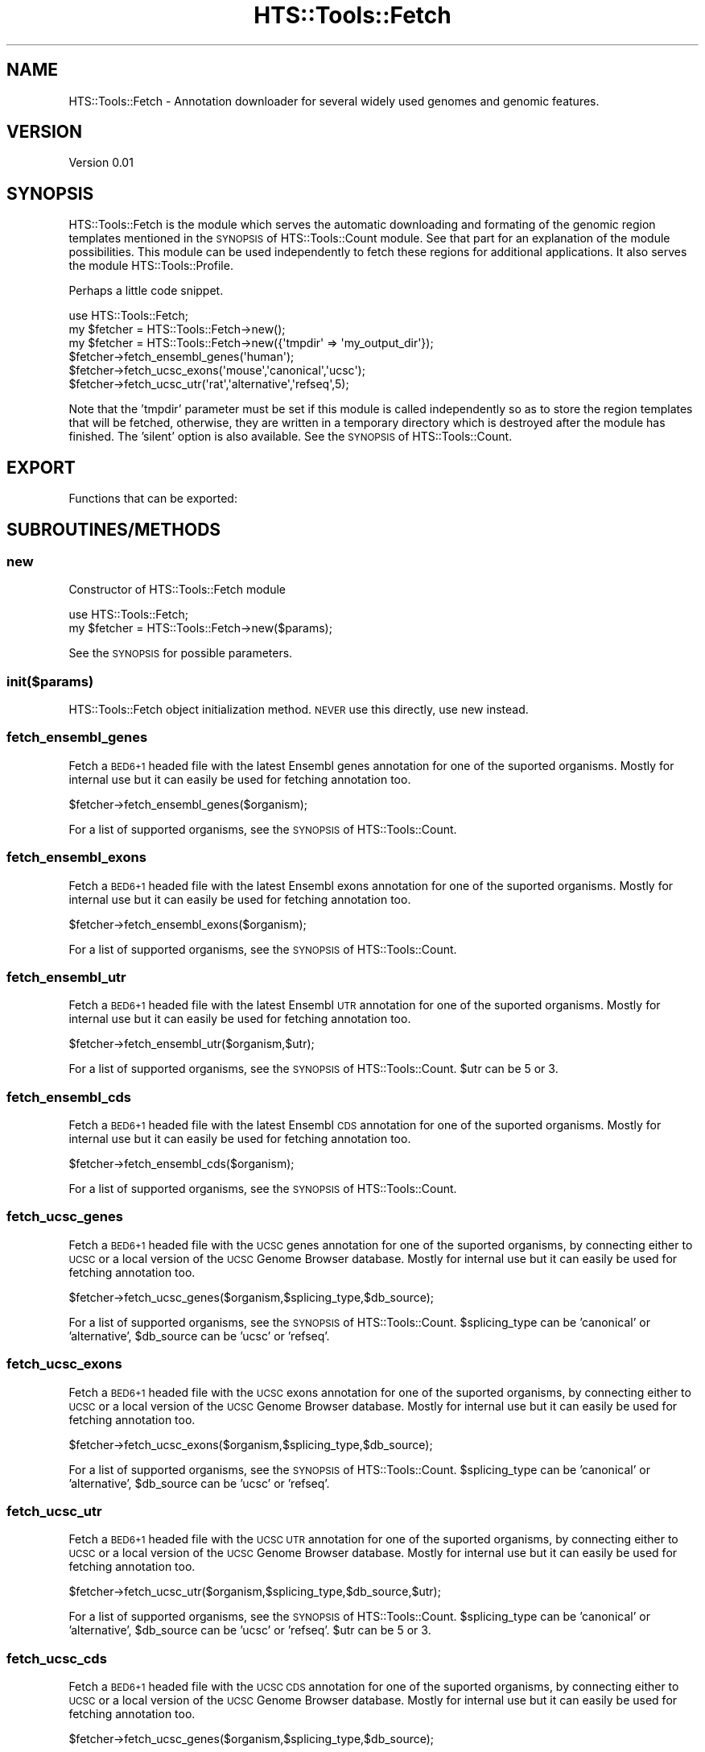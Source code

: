 .\" Automatically generated by Pod::Man 2.27 (Pod::Simple 3.28)
.\"
.\" Standard preamble:
.\" ========================================================================
.de Sp \" Vertical space (when we can't use .PP)
.if t .sp .5v
.if n .sp
..
.de Vb \" Begin verbatim text
.ft CW
.nf
.ne \\$1
..
.de Ve \" End verbatim text
.ft R
.fi
..
.\" Set up some character translations and predefined strings.  \*(-- will
.\" give an unbreakable dash, \*(PI will give pi, \*(L" will give a left
.\" double quote, and \*(R" will give a right double quote.  \*(C+ will
.\" give a nicer C++.  Capital omega is used to do unbreakable dashes and
.\" therefore won't be available.  \*(C` and \*(C' expand to `' in nroff,
.\" nothing in troff, for use with C<>.
.tr \(*W-
.ds C+ C\v'-.1v'\h'-1p'\s-2+\h'-1p'+\s0\v'.1v'\h'-1p'
.ie n \{\
.    ds -- \(*W-
.    ds PI pi
.    if (\n(.H=4u)&(1m=24u) .ds -- \(*W\h'-12u'\(*W\h'-12u'-\" diablo 10 pitch
.    if (\n(.H=4u)&(1m=20u) .ds -- \(*W\h'-12u'\(*W\h'-8u'-\"  diablo 12 pitch
.    ds L" ""
.    ds R" ""
.    ds C` ""
.    ds C' ""
'br\}
.el\{\
.    ds -- \|\(em\|
.    ds PI \(*p
.    ds L" ``
.    ds R" ''
.    ds C`
.    ds C'
'br\}
.\"
.\" Escape single quotes in literal strings from groff's Unicode transform.
.ie \n(.g .ds Aq \(aq
.el       .ds Aq '
.\"
.\" If the F register is turned on, we'll generate index entries on stderr for
.\" titles (.TH), headers (.SH), subsections (.SS), items (.Ip), and index
.\" entries marked with X<> in POD.  Of course, you'll have to process the
.\" output yourself in some meaningful fashion.
.\"
.\" Avoid warning from groff about undefined register 'F'.
.de IX
..
.nr rF 0
.if \n(.g .if rF .nr rF 1
.if (\n(rF:(\n(.g==0)) \{
.    if \nF \{
.        de IX
.        tm Index:\\$1\t\\n%\t"\\$2"
..
.        if !\nF==2 \{
.            nr % 0
.            nr F 2
.        \}
.    \}
.\}
.rr rF
.\"
.\" Accent mark definitions (@(#)ms.acc 1.5 88/02/08 SMI; from UCB 4.2).
.\" Fear.  Run.  Save yourself.  No user-serviceable parts.
.    \" fudge factors for nroff and troff
.if n \{\
.    ds #H 0
.    ds #V .8m
.    ds #F .3m
.    ds #[ \f1
.    ds #] \fP
.\}
.if t \{\
.    ds #H ((1u-(\\\\n(.fu%2u))*.13m)
.    ds #V .6m
.    ds #F 0
.    ds #[ \&
.    ds #] \&
.\}
.    \" simple accents for nroff and troff
.if n \{\
.    ds ' \&
.    ds ` \&
.    ds ^ \&
.    ds , \&
.    ds ~ ~
.    ds /
.\}
.if t \{\
.    ds ' \\k:\h'-(\\n(.wu*8/10-\*(#H)'\'\h"|\\n:u"
.    ds ` \\k:\h'-(\\n(.wu*8/10-\*(#H)'\`\h'|\\n:u'
.    ds ^ \\k:\h'-(\\n(.wu*10/11-\*(#H)'^\h'|\\n:u'
.    ds , \\k:\h'-(\\n(.wu*8/10)',\h'|\\n:u'
.    ds ~ \\k:\h'-(\\n(.wu-\*(#H-.1m)'~\h'|\\n:u'
.    ds / \\k:\h'-(\\n(.wu*8/10-\*(#H)'\z\(sl\h'|\\n:u'
.\}
.    \" troff and (daisy-wheel) nroff accents
.ds : \\k:\h'-(\\n(.wu*8/10-\*(#H+.1m+\*(#F)'\v'-\*(#V'\z.\h'.2m+\*(#F'.\h'|\\n:u'\v'\*(#V'
.ds 8 \h'\*(#H'\(*b\h'-\*(#H'
.ds o \\k:\h'-(\\n(.wu+\w'\(de'u-\*(#H)/2u'\v'-.3n'\*(#[\z\(de\v'.3n'\h'|\\n:u'\*(#]
.ds d- \h'\*(#H'\(pd\h'-\w'~'u'\v'-.25m'\f2\(hy\fP\v'.25m'\h'-\*(#H'
.ds D- D\\k:\h'-\w'D'u'\v'-.11m'\z\(hy\v'.11m'\h'|\\n:u'
.ds th \*(#[\v'.3m'\s+1I\s-1\v'-.3m'\h'-(\w'I'u*2/3)'\s-1o\s+1\*(#]
.ds Th \*(#[\s+2I\s-2\h'-\w'I'u*3/5'\v'-.3m'o\v'.3m'\*(#]
.ds ae a\h'-(\w'a'u*4/10)'e
.ds Ae A\h'-(\w'A'u*4/10)'E
.    \" corrections for vroff
.if v .ds ~ \\k:\h'-(\\n(.wu*9/10-\*(#H)'\s-2\u~\d\s+2\h'|\\n:u'
.if v .ds ^ \\k:\h'-(\\n(.wu*10/11-\*(#H)'\v'-.4m'^\v'.4m'\h'|\\n:u'
.    \" for low resolution devices (crt and lpr)
.if \n(.H>23 .if \n(.V>19 \
\{\
.    ds : e
.    ds 8 ss
.    ds o a
.    ds d- d\h'-1'\(ga
.    ds D- D\h'-1'\(hy
.    ds th \o'bp'
.    ds Th \o'LP'
.    ds ae ae
.    ds Ae AE
.\}
.rm #[ #] #H #V #F C
.\" ========================================================================
.\"
.IX Title "HTS::Tools::Fetch 3"
.TH HTS::Tools::Fetch 3 "2015-09-03" "perl v5.18.2" "User Contributed Perl Documentation"
.\" For nroff, turn off justification.  Always turn off hyphenation; it makes
.\" way too many mistakes in technical documents.
.if n .ad l
.nh
.SH "NAME"
HTS::Tools::Fetch \- Annotation downloader for several widely used genomes and genomic features.
.SH "VERSION"
.IX Header "VERSION"
Version 0.01
.SH "SYNOPSIS"
.IX Header "SYNOPSIS"
HTS::Tools::Fetch is the module which serves the automatic downloading and formating of the genomic
region templates mentioned in the \s-1SYNOPSIS\s0 of HTS::Tools::Count module. See that part for an explanation
of the module possibilities. This module can be used independently to fetch these regions for additional
applications. It also serves the module HTS::Tools::Profile.
.PP
Perhaps a little code snippet.
.PP
.Vb 6
\&    use HTS::Tools::Fetch;
\&    my $fetcher = HTS::Tools::Fetch\->new();
\&    my $fetcher = HTS::Tools::Fetch\->new({\*(Aqtmpdir\*(Aq => \*(Aqmy_output_dir\*(Aq});
\&    $fetcher\->fetch_ensembl_genes(\*(Aqhuman\*(Aq);
\&    $fetcher\->fetch_ucsc_exons(\*(Aqmouse\*(Aq,\*(Aqcanonical\*(Aq,\*(Aqucsc\*(Aq);
\&    $fetcher\->fetch_ucsc_utr(\*(Aqrat\*(Aq,\*(Aqalternative\*(Aq,\*(Aqrefseq\*(Aq,5);
.Ve
.PP
Note that the 'tmpdir' parameter must be set if this module is called independently so as to store the
region templates that will be fetched, otherwise, they are written in a temporary directory which is
destroyed after the module has finished. The 'silent' option is also available. See the \s-1SYNOPSIS\s0 of
HTS::Tools::Count.
.SH "EXPORT"
.IX Header "EXPORT"
Functions that can be exported:
.SH "SUBROUTINES/METHODS"
.IX Header "SUBROUTINES/METHODS"
.SS "new"
.IX Subsection "new"
Constructor of HTS::Tools::Fetch module
.PP
.Vb 2
\&    use HTS::Tools::Fetch;
\&    my $fetcher = HTS::Tools::Fetch\->new($params);
.Ve
.PP
See the \s-1SYNOPSIS\s0 for possible parameters.
.SS "init($params)"
.IX Subsection "init($params)"
HTS::Tools::Fetch object initialization method. \s-1NEVER\s0 use this directly, use new instead.
.SS "fetch_ensembl_genes"
.IX Subsection "fetch_ensembl_genes"
Fetch a \s-1BED6+1\s0 headed file with the latest Ensembl genes annotation for one of the suported organisms.
Mostly for internal use but it can easily be used for fetching annotation too.
.PP
.Vb 1
\&    $fetcher\->fetch_ensembl_genes($organism);
.Ve
.PP
For a list of supported organisms, see the \s-1SYNOPSIS\s0 of HTS::Tools::Count.
.SS "fetch_ensembl_exons"
.IX Subsection "fetch_ensembl_exons"
Fetch a \s-1BED6+1\s0 headed file with the latest Ensembl exons annotation for one of the suported organisms.
Mostly for internal use but it can easily be used for fetching annotation too.
.PP
.Vb 1
\&    $fetcher\->fetch_ensembl_exons($organism);
.Ve
.PP
For a list of supported organisms, see the \s-1SYNOPSIS\s0 of HTS::Tools::Count.
.SS "fetch_ensembl_utr"
.IX Subsection "fetch_ensembl_utr"
Fetch a \s-1BED6+1\s0 headed file with the latest Ensembl \s-1UTR\s0 annotation for one of the suported organisms.
Mostly for internal use but it can easily be used for fetching annotation too.
.PP
.Vb 1
\&    $fetcher\->fetch_ensembl_utr($organism,$utr);
.Ve
.PP
For a list of supported organisms, see the \s-1SYNOPSIS\s0 of HTS::Tools::Count. \f(CW$utr\fR can be 5 or 3.
.SS "fetch_ensembl_cds"
.IX Subsection "fetch_ensembl_cds"
Fetch a \s-1BED6+1\s0 headed file with the latest Ensembl \s-1CDS\s0 annotation for one of the suported organisms.
Mostly for internal use but it can easily be used for fetching annotation too.
.PP
.Vb 1
\&    $fetcher\->fetch_ensembl_cds($organism);
.Ve
.PP
For a list of supported organisms, see the \s-1SYNOPSIS\s0 of HTS::Tools::Count.
.SS "fetch_ucsc_genes"
.IX Subsection "fetch_ucsc_genes"
Fetch a \s-1BED6+1\s0 headed file with the \s-1UCSC\s0 genes annotation for one of the suported organisms, by connecting
either to \s-1UCSC\s0 or a local version of the \s-1UCSC\s0 Genome Browser database. Mostly for internal use but it 
can easily be used for fetching annotation too.
.PP
.Vb 1
\&    $fetcher\->fetch_ucsc_genes($organism,$splicing_type,$db_source);
.Ve
.PP
For a list of supported organisms, see the \s-1SYNOPSIS\s0 of HTS::Tools::Count. \f(CW$splicing_type\fR can be 'canonical'
or 'alternative', \f(CW$db_source\fR can be 'ucsc' or 'refseq'.
.SS "fetch_ucsc_exons"
.IX Subsection "fetch_ucsc_exons"
Fetch a \s-1BED6+1\s0 headed file with the \s-1UCSC\s0 exons annotation for one of the suported organisms, by connecting
either to \s-1UCSC\s0 or a local version of the \s-1UCSC\s0 Genome Browser database. Mostly for internal use but it 
can easily be used for fetching annotation too.
.PP
.Vb 1
\&    $fetcher\->fetch_ucsc_exons($organism,$splicing_type,$db_source);
.Ve
.PP
For a list of supported organisms, see the \s-1SYNOPSIS\s0 of HTS::Tools::Count. \f(CW$splicing_type\fR can be 'canonical'
or 'alternative', \f(CW$db_source\fR can be 'ucsc' or 'refseq'.
.SS "fetch_ucsc_utr"
.IX Subsection "fetch_ucsc_utr"
Fetch a \s-1BED6+1\s0 headed file with the \s-1UCSC UTR\s0 annotation for one of the suported organisms, by connecting
either to \s-1UCSC\s0 or a local version of the \s-1UCSC\s0 Genome Browser database. Mostly for internal use but it 
can easily be used for fetching annotation too.
.PP
.Vb 1
\&    $fetcher\->fetch_ucsc_utr($organism,$splicing_type,$db_source,$utr);
.Ve
.PP
For a list of supported organisms, see the \s-1SYNOPSIS\s0 of HTS::Tools::Count. \f(CW$splicing_type\fR can be 'canonical'
or 'alternative', \f(CW$db_source\fR can be 'ucsc' or 'refseq'. \f(CW$utr\fR can be 5 or 3.
.SS "fetch_ucsc_cds"
.IX Subsection "fetch_ucsc_cds"
Fetch a \s-1BED6+1\s0 headed file with the \s-1UCSC CDS\s0 annotation for one of the suported organisms, by connecting
either to \s-1UCSC\s0 or a local version of the \s-1UCSC\s0 Genome Browser database. Mostly for internal use but it 
can easily be used for fetching annotation too.
.PP
.Vb 1
\&    $fetcher\->fetch_ucsc_genes($organism,$splicing_type,$db_source);
.Ve
.PP
For a list of supported organisms, see the \s-1SYNOPSIS\s0 of HTS::Tools::Count. \f(CW$splicing_type\fR can be 'canonical'
or 'alternative', \f(CW$db_source\fR can be 'ucsc' or 'refseq'.
.SS "fetch_chrom_info"
.IX Subsection "fetch_chrom_info"
Fetch a 2\-column file with chromosome name and length for one of the suported organisms, by connecting
either to \s-1UCSC\s0 or a local version of the \s-1UCSC\s0 Genome Browser database. Mostly for internal use but it 
can easily be used for fetching chromosomal information too.
.PP
.Vb 1
\&    $fetcher\->fetch_chrom_info($organism);
.Ve
.PP
For a list of supported organisms, see the \s-1SYNOPSIS\s0 of HTS::Tools::Count.
.SS "get_xml_genes_query"
.IX Subsection "get_xml_genes_query"
Construct an \s-1XML\s0 string used for the genes query in Ensembl with Biomart. Mostly for internal use but
may be used to display the query.
.PP
.Vb 1
\&    $fetcher\->get_xml_exons_query($organism);
.Ve
.PP
For a list of supported organisms, see the \s-1SYNOPSIS\s0 of HTS::Tools::Count. \f(CW$organism\fR must be properly 
formatted through the format_species function.
.SS "get_xml_exons_query"
.IX Subsection "get_xml_exons_query"
Construct an \s-1XML\s0 string used for the exons query in Ensembl with Biomart. Mostly for internal use but
may be used to display the query.
.PP
.Vb 1
\&    $fetcher\->get_xml_exons_query($organism);
.Ve
.PP
For a list of supported organisms, see the \s-1SYNOPSIS\s0 of HTS::Tools::Count. \f(CW$organism\fR must be properly 
formatted through the format_species function.
.SS "get_xml_utr_query"
.IX Subsection "get_xml_utr_query"
Construct an \s-1XML\s0 string used for the \s-1UTR\s0 query in Ensembl with Biomart. Mostly for internal use but
may be used to display the query.
.PP
.Vb 1
\&    $fetcher\->get_xml_utr_query($organism,$utr);
.Ve
.PP
For a list of supported organisms, see the \s-1SYNOPSIS\s0 of HTS::Tools::Count. \f(CW$organism\fR must be properly 
formatted through the format_species function. \f(CW$utr\fR can be 5 or 3.
.SS "get_xml_cds_query"
.IX Subsection "get_xml_cds_query"
Construct an \s-1XML\s0 string used for the \s-1CDS\s0 query in Ensembl with Biomart. Mostly for internal use but
may be used to display the query.
.PP
.Vb 1
\&    $fetcher\->get_xml_cds_query($organism);
.Ve
.PP
For a list of supported organisms, see the \s-1SYNOPSIS\s0 of HTS::Tools::Count. \f(CW$organism\fR must be properly 
formatted through the format_species function.
.SS "format_species"
.IX Subsection "format_species"
Construct a string representing with the correct nomenclature, species for each external annotaton
source database. Mostly for internal use.
.PP
.Vb 1
\&    $fetcher\->format_species($organism,$source);
.Ve
.PP
For a list of supported organisms, see the \s-1SYNOPSIS\s0 of HTS::Tools::Count. \f(CW$source\fR can be one of 'ucsc',
\&'refseq' or 'ensembl'.
.SS "sort_ensembl_genes"
.IX Subsection "sort_ensembl_genes"
Sort the genes file fetched from Ensembl through Biomart. Internal use.
.PP
.Vb 1
\&    $fetcher\->sort_ensembl_genes($file);
.Ve
.SS "sort_ensembl_exons"
.IX Subsection "sort_ensembl_exons"
Sort the exons file fetched from Ensembl through Biomart. Internal use.
.PP
.Vb 1
\&    $fetcher\->sort_ensembl_exons($file);
.Ve
.SS "open_connection($db,@dbdata)"
.IX Subsection "open_connection($db,@dbdata)"
Open a connection to a local ore remote database given a host and database connection credits. Do not
directly use this function, it serves only internal purposes of retrieving data from \s-1UCSC\s0 database
in order to annotate, read count and plot.
.PP
.Vb 1
\&    my $conn = $helper\->open_connection("hg19","gbuser","gbpass");
.Ve
.SS "close_connection($db,@dbdata)"
.IX Subsection "close_connection($db,@dbdata)"
Close the connection to a local ore remote database. Do not directly use this function, it serves only
internal purposes of retrieving data from \s-1UCSC\s0 database in order to annotate, read count and plot.
.PP
.Vb 1
\&    $helper\->close_connection($conn);
.Ve
.SS "check_existence($db,@dbdata)"
.IX Subsection "check_existence($db,@dbdata)"
Check if a local or remote database exists. Do not directly use this function, it serves only internal
purposes of retrieving data from \s-1UCSC\s0 database in order to annotate, read count and plot.
.PP
.Vb 1
\&    $helper\->check_db_existence("arbDB","user","pass");
.Ve
.SS "get"
.IX Subsection "get"
HTS::Tools::Fetch object getter
.PP
.Vb 1
\&    my $param_value = $fetcher\->get("param_name")
.Ve
.SS "set"
.IX Subsection "set"
HTS::Tools::Fetch object setter
.PP
.Vb 1
\&    $fetcher\->set("param_name","param_value")
.Ve
.SH "AUTHOR"
.IX Header "AUTHOR"
Panagiotis Moulos, \f(CW\*(C`<moulos at fleming.gr>\*(C'\fR
.SH "BUGS"
.IX Header "BUGS"
Please report any bugs or feature requests to \f(CW\*(C`bug\-hts\-tools at rt.cpan.org\*(C'\fR, or through
the web interface at <http://rt.cpan.org/NoAuth/ReportBug.html?Queue=HTS\-Tools>.  I will be notified, and then you'll
automatically be notified of progress on your bug as I make changes.
.SH "SUPPORT"
.IX Header "SUPPORT"
You can find documentation for this module with the perldoc command.
.PP
.Vb 1
\&    perldoc HTS::Tools::Fetch
.Ve
.PP
You can also look for information at:
.IP "\(bu" 4
\&\s-1RT: CPAN\s0's request tracker (report bugs here)
.Sp
<http://rt.cpan.org/NoAuth/Bugs.html?Dist=HTS\-Tools>
.IP "\(bu" 4
AnnoCPAN: Annotated \s-1CPAN\s0 documentation
.Sp
<http://annocpan.org/dist/HTS\-Tools>
.IP "\(bu" 4
\&\s-1CPAN\s0 Ratings
.Sp
<http://cpanratings.perl.org/d/HTS\-Tools>
.IP "\(bu" 4
Search \s-1CPAN\s0
.Sp
<http://search.cpan.org/dist/HTS\-Tools/>
.SH "ACKNOWLEDGEMENTS"
.IX Header "ACKNOWLEDGEMENTS"
.SH "LICENSE AND COPYRIGHT"
.IX Header "LICENSE AND COPYRIGHT"
Copyright 2013 Panagiotis Moulos.
.PP
This program is free software; you can redistribute it and/or modify it
under the terms of the the Artistic License (2.0). You may obtain a
copy of the full license at:
.PP
<http://www.perlfoundation.org/artistic_license_2_0>
.PP
Any use, modification, and distribution of the Standard or Modified
Versions is governed by this Artistic License. By using, modifying or
distributing the Package, you accept this license. Do not use, modify,
or distribute the Package, if you do not accept this license.
.PP
If your Modified Version has been derived from a Modified Version made
by someone other than you, you are nevertheless required to ensure that
your Modified Version complies with the requirements of this license.
.PP
This license does not grant you the right to use any trademark, service
mark, tradename, or logo of the Copyright Holder.
.PP
This license includes the non-exclusive, worldwide, free-of-charge
patent license to make, have made, use, offer to sell, sell, import and
otherwise transfer the Package with respect to any patent claims
licensable by the Copyright Holder that are necessarily infringed by the
Package. If you institute patent litigation (including a cross-claim or
counterclaim) against any party alleging that the Package constitutes
direct or contributory patent infringement, then this Artistic License
to you shall terminate on the date that such litigation is filed.
.PP
Disclaimer of Warranty: \s-1THE PACKAGE IS PROVIDED BY THE COPYRIGHT HOLDER
AND CONTRIBUTORS "AS IS\s0' \s-1AND WITHOUT ANY EXPRESS OR IMPLIED WARRANTIES.
THE IMPLIED WARRANTIES OF MERCHANTABILITY, FITNESS FOR A PARTICULAR
PURPOSE, OR\s0 NON-INFRINGEMENT \s-1ARE DISCLAIMED TO THE EXTENT PERMITTED BY
YOUR LOCAL LAW. UNLESS REQUIRED BY LAW, NO COPYRIGHT HOLDER OR
CONTRIBUTOR WILL BE LIABLE FOR ANY DIRECT, INDIRECT, INCIDENTAL, OR
CONSEQUENTIAL DAMAGES ARISING IN ANY WAY OUT OF THE USE OF THE PACKAGE,
EVEN IF ADVISED OF THE POSSIBILITY OF SUCH DAMAGE.\s0
